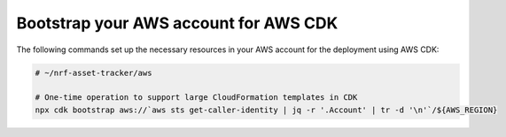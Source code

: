 .. _aws-getting-started-bootstrap:

Bootstrap your AWS account for AWS CDK
######################################

The following commands set up the necessary resources in your AWS account for the deployment using AWS CDK:

.. code-block:: bash

    # ~/nrf-asset-tracker/aws

    # One-time operation to support large CloudFormation templates in CDK
    npx cdk bootstrap aws://`aws sts get-caller-identity | jq -r '.Account' | tr -d '\n'`/${AWS_REGION}

